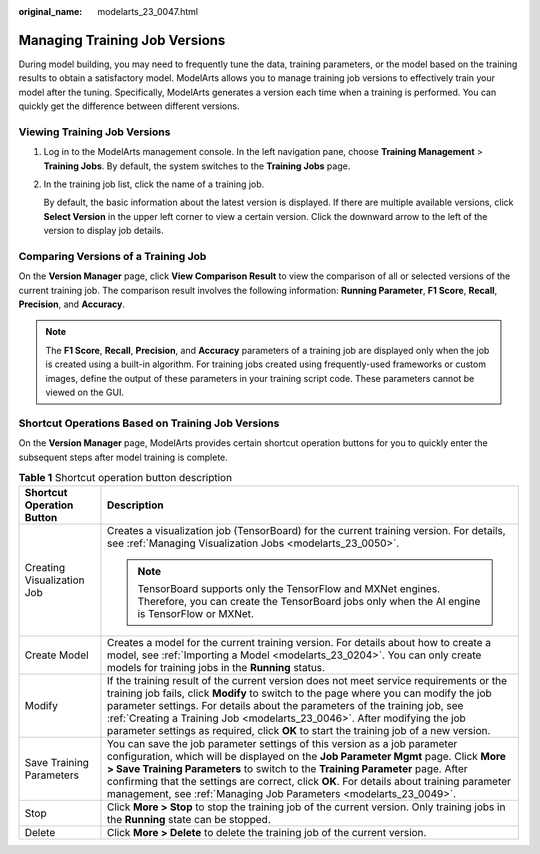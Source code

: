 :original_name: modelarts_23_0047.html

.. _modelarts_23_0047:

Managing Training Job Versions
==============================

During model building, you may need to frequently tune the data, training parameters, or the model based on the training results to obtain a satisfactory model. ModelArts allows you to manage training job versions to effectively train your model after the tuning. Specifically, ModelArts generates a version each time when a training is performed. You can quickly get the difference between different versions.

Viewing Training Job Versions
-----------------------------

#. Log in to the ModelArts management console. In the left navigation pane, choose **Training Management** > **Training Jobs**. By default, the system switches to the **Training Jobs** page.

#. In the training job list, click the name of a training job.

   By default, the basic information about the latest version is displayed. If there are multiple available versions, click **Select Version** in the upper left corner to view a certain version. Click the downward arrow to the left of the version to display job details.

Comparing Versions of a Training Job
------------------------------------

On the **Version Manager** page, click **View Comparison Result** to view the comparison of all or selected versions of the current training job. The comparison result involves the following information: **Running Parameter**, **F1 Score**, **Recall**, **Precision**, and **Accuracy**.

.. note::

   The **F1 Score**, **Recall**, **Precision**, and **Accuracy** parameters of a training job are displayed only when the job is created using a built-in algorithm. For training jobs created using frequently-used frameworks or custom images, define the output of these parameters in your training script code. These parameters cannot be viewed on the GUI.

Shortcut Operations Based on Training Job Versions
--------------------------------------------------

On the **Version Manager** page, ModelArts provides certain shortcut operation buttons for you to quickly enter the subsequent steps after model training is complete.

.. table:: **Table 1** Shortcut operation button description

   +-----------------------------------+------------------------------------------------------------------------------------------------------------------------------------------------------------------------------------------------------------------------------------------------------------------------------------------------------------------------------------------------------------------------------------------------------------------------------------+
   | Shortcut Operation Button         | Description                                                                                                                                                                                                                                                                                                                                                                                                                        |
   +===================================+====================================================================================================================================================================================================================================================================================================================================================================================================================================+
   | Creating Visualization Job        | Creates a visualization job (TensorBoard) for the current training version. For details, see :ref:`Managing Visualization Jobs <modelarts_23_0050>`.                                                                                                                                                                                                                                                                               |
   |                                   |                                                                                                                                                                                                                                                                                                                                                                                                                                    |
   |                                   | .. note::                                                                                                                                                                                                                                                                                                                                                                                                                          |
   |                                   |                                                                                                                                                                                                                                                                                                                                                                                                                                    |
   |                                   |    TensorBoard supports only the TensorFlow and MXNet engines. Therefore, you can create the TensorBoard jobs only when the AI engine is TensorFlow or MXNet.                                                                                                                                                                                                                                                                      |
   +-----------------------------------+------------------------------------------------------------------------------------------------------------------------------------------------------------------------------------------------------------------------------------------------------------------------------------------------------------------------------------------------------------------------------------------------------------------------------------+
   | Create Model                      | Creates a model for the current training version. For details about how to create a model, see :ref:`Importing a Model <modelarts_23_0204>`. You can only create models for training jobs in the **Running** status.                                                                                                                                                                                                               |
   +-----------------------------------+------------------------------------------------------------------------------------------------------------------------------------------------------------------------------------------------------------------------------------------------------------------------------------------------------------------------------------------------------------------------------------------------------------------------------------+
   | Modify                            | If the training result of the current version does not meet service requirements or the training job fails, click **Modify** to switch to the page where you can modify the job parameter settings. For details about the parameters of the training job, see :ref:`Creating a Training Job <modelarts_23_0046>`. After modifying the job parameter settings as required, click **OK** to start the training job of a new version. |
   +-----------------------------------+------------------------------------------------------------------------------------------------------------------------------------------------------------------------------------------------------------------------------------------------------------------------------------------------------------------------------------------------------------------------------------------------------------------------------------+
   | Save Training Parameters          | You can save the job parameter settings of this version as a job parameter configuration, which will be displayed on the **Job Parameter Mgmt** page. Click **More > Save Training Parameters** to switch to the **Training Parameter** page. After confirming that the settings are correct, click **OK**. For details about training parameter management, see :ref:`Managing Job Parameters <modelarts_23_0049>`.               |
   +-----------------------------------+------------------------------------------------------------------------------------------------------------------------------------------------------------------------------------------------------------------------------------------------------------------------------------------------------------------------------------------------------------------------------------------------------------------------------------+
   | Stop                              | Click **More > Stop** to stop the training job of the current version. Only training jobs in the **Running** state can be stopped.                                                                                                                                                                                                                                                                                                 |
   +-----------------------------------+------------------------------------------------------------------------------------------------------------------------------------------------------------------------------------------------------------------------------------------------------------------------------------------------------------------------------------------------------------------------------------------------------------------------------------+
   | Delete                            | Click **More > Delete** to delete the training job of the current version.                                                                                                                                                                                                                                                                                                                                                         |
   +-----------------------------------+------------------------------------------------------------------------------------------------------------------------------------------------------------------------------------------------------------------------------------------------------------------------------------------------------------------------------------------------------------------------------------------------------------------------------------+
